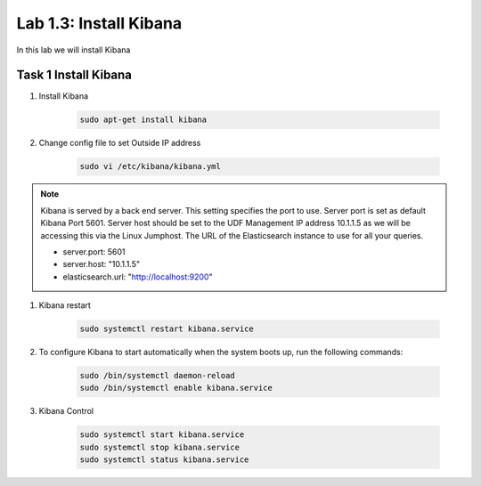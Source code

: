 .. |labmodule| replace:: 1
.. |labnum| replace:: 3
.. |labdot| replace:: |labmodule|\ .\ |labnum|
.. |labund| replace:: |labmodule|\ _\ |labnum|
.. |labname| replace:: Lab\ |labdot|
.. |labnameund| replace:: Lab\ |labund|

Lab |labmodule|\.\ |labnum|\: Install Kibana
--------------------------------------------

In this lab we will install Kibana

Task 1 Install Kibana
~~~~~~~~~~~~~~~~~~~~~

#. Install Kibana

	.. code::

	  sudo apt-get install kibana

#. Change config file to set Outside IP address

	.. code::

	  sudo vi /etc/kibana/kibana.yml


.. NOTE::

	Kibana is served by a back end server. This setting specifies the port to use. Server port is set as default Kibana Port 5601. Server host should be set to the UDF Management IP address 10.1.1.5 as we will be accessing this via the Linux Jumphost. The URL of the Elasticsearch instance to use for all your queries.

	- server.port: 5601
	- server.host: "10.1.1.5"
	- elasticsearch.url: "http://localhost:9200"


#. Kibana restart

	.. code::

	  sudo systemctl restart kibana.service


#. To configure Kibana to start automatically when the system boots up, run the following commands:

	.. code::

	  sudo /bin/systemctl daemon-reload
	  sudo /bin/systemctl enable kibana.service


#. Kibana Control

	.. code::

	  sudo systemctl start kibana.service
	  sudo systemctl stop kibana.service
	  sudo systemctl status kibana.service
